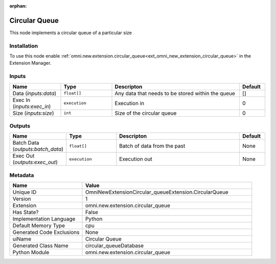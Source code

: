 .. _OmniNewExtensionCircular_queueExtension_CircularQueue_1:

.. _OmniNewExtensionCircular_queueExtension_CircularQueue:

.. ================================================================================
.. THIS PAGE IS AUTO-GENERATED. DO NOT MANUALLY EDIT.
.. ================================================================================

:orphan:

.. meta::
    :title: Circular Queue
    :keywords: lang-en omnigraph node omninewextensioncircular_queueextension circular-queue


Circular Queue
==============

.. <description>

This node implements a circular queue of a particular size

.. </description>


Installation
------------

To use this node enable :ref:`omni.new.extension.circular_queue<ext_omni_new_extension_circular_queue>` in the Extension Manager.


Inputs
------
.. csv-table::
    :header: "Name", "Type", "Descripton", "Default"
    :widths: 20, 20, 50, 10

    "Data (*inputs:data*)", "``float[]``", "Any data that needs to be stored within the queue", "[]"
    "Exec In (*inputs:exec_in*)", "``execution``", "Execution in", "0"
    "Size (*inputs:size*)", "``int``", "Size of the circular queue", "0"


Outputs
-------
.. csv-table::
    :header: "Name", "Type", "Descripton", "Default"
    :widths: 20, 20, 50, 10

    "Batch Data (*outputs:batch_data*)", "``float[]``", "Batch of data from the past", "None"
    "Exec Out (*outputs:exec_out*)", "``execution``", "Execution out", "None"


Metadata
--------
.. csv-table::
    :header: "Name", "Value"
    :widths: 30,70

    "Unique ID", "OmniNewExtensionCircular_queueExtension.CircularQueue"
    "Version", "1"
    "Extension", "omni.new.extension.circular_queue"
    "Has State?", "False"
    "Implementation Language", "Python"
    "Default Memory Type", "cpu"
    "Generated Code Exclusions", "None"
    "uiName", "Circular Queue"
    "Generated Class Name", "circular_queueDatabase"
    "Python Module", "omni.new.extension.circular_queue"

